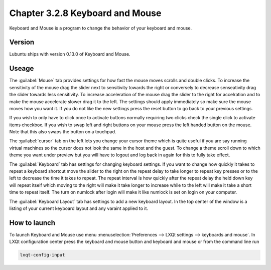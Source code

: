 Chapter 3.2.8 Keyboard and Mouse
================================

Keyboard and Mouse is a program to change the behavior of your keyboard and mouse.

Version
-------
Lubuntu ships with version 0.13.0 of Keyboard and Mouse.

Useage
------
The :guilabel:`Mouse` tab provides settings for how fast the mouse moves scrolls and double clicks. To increase the sensitivity of the mouse drag the slider next to sensitivity towards the right or conversely to decrease senseativity drag the slider towards less sensitivity. To increase acceleration of the mouse drag the slider to the right for accelration and to make the mouse accelerate slower drag it to the left. The settings should apply immediately so make sure the mouse moves how you want it. If you do not like the new settings press the reset button to go back to your previous settings. 

.. image:: keybaordandmouse.png

If you wish to only have to click once to activate buttons normally requiring two clicks check the single click to activate items checkbox. If you wish to swap left and right buttons on your mouse press the left handed button on the mouse. Note that this also swaps the button on a touchpad. 

The :guilabel:`cursor` tab on the left lets you change your cursor theme which is quite useful if you are say running virtual machines so the cursor does not look the same in the host and the guest. To change a theme scroll down to which theme you want under preview but you will have to logout and log back in again for this to fully take effect. 

.. image:: input-cursor.png

The :guilabel:`Keyboard` tab has settings for changing keyboard settings. If you want to change how quickly it takes to repeat a keyboard shortcut move the slider to the right on the repeat delay to take longer to repeat key presses or to the left to decrease the time it takes to repeat. The repeat interval is how quickly after the repeat delay the held down key will repeat itself which moving to the right will make it take longer to increase while to the left will make it take a short time to repeat itself. The turn on numlock after login will make it like numlock is set on login on your computer.    
 
.. image:: keyboard-settings-tab.png

The :guilabel:`Keyboard Layout` tab has settings to add a new keyboard layout. In the top center of the window is a listing of your current keyboard layout and any varaint applied to it.

How to launch
-------------

To launch Keyboard and Mouse use menu :menuselection:`Preferences --> LXQt settings --> keyboards and mouse`. In LXQt configuration center press the keyboard and mouse button and keyboard and mouse or from the command line run


.. code:: 

   lxqt-config-input
